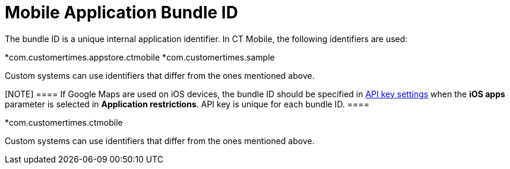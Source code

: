 = Mobile Application Bundle ID

The bundle ID is a unique internal application identifier. In CT Mobile,
the following identifiers are used:

//tag::ios[]

*[.apiobject]#com.customertimes.appstore.ctmobile#
*[.apiobject]#com.customertimes.sample#

Custom systems can use identifiers that differ from the ones mentioned
above.

[NOTE] ==== If Google Maps are used on iOS devices, the bundle
ID should be specified in xref:ios/admin-guide/google-maps-api-key/index.adoc[API key
settings] when the *iOS apps* parameter is selected in *Application
restrictions*. API key is unique for each bundle ID. ====
//tag::andr[]

*[.apiobject]#com.customertimes.ctmobile#



Custom systems can use identifiers that differ from the ones mentioned
above.
